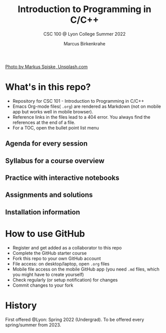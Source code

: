 #+TITLE:Introduction to Programming in C/C++
#+AUTHOR:Marcus Birkenkrahe
#+SUBTITLE: CSC 100 @ Lyon College Summer 2022
#+OPTIONS: toc:nil
#+attr_html: :width 600px
[[./img/cover.jpg]]
[[https://unsplash.com/@markusspiske][Photo by Markus Spiske, Unsplash.com]]

* What's in this repo?

  * Repository for CSC 101 - Introduction to Programming in C/C++
  * Emacs Org-mode files( ~.org~) are rendered as Markdown (not on
    mobile app but works well in mobile browser).
  * Reference links in the files lead to a 404 error. You always find
    the references at the end of a file.
  * For a TOC, open the bullet point list menu 

** Agenda for every session
** Syllabus for a course overview
** Practice with interactive notebooks
** Assignments and solutions
** Installation information
* How to use GitHub

  * Register and get added as a collaborator to this repo
  * Complete the GitHub starter course
  * Fork this repo to your own GitHub account
  * File access: on desktop/laptop, open ~.org~ files
  * Mobile file access on the mobile GitHub app (you need ~.md~ files,
    which you might have to create yourself)
  * Check regularly (or setup notification) for changes
  * Commit changes to your fork

* History

   First offered @Lyon: Spring 2022 (Undergrad). To be offered every
   spring/summer from 2023.
